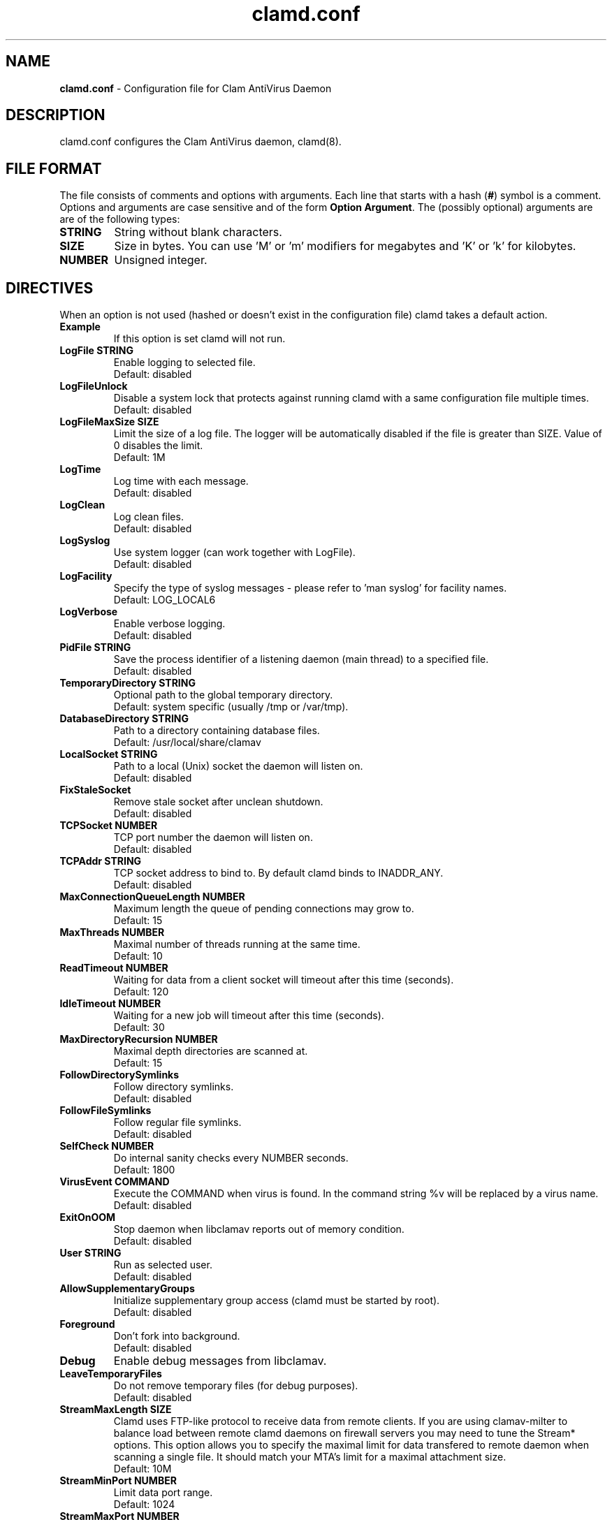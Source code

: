 .\" Manual page created by Tomasz Kojm, 20021001.
.TH "clamd.conf" "5" "February 13, 2005" "Tomasz Kojm" "Clam AntiVirus"
.SH "NAME"
.LP 
\fBclamd.conf\fR \- Configuration file for Clam AntiVirus Daemon
.SH "DESCRIPTION"
.LP 
clamd.conf configures the Clam AntiVirus daemon, clamd(8).
.SH "FILE FORMAT"
The file consists of comments and options with arguments. Each line that starts with a hash (\fB#\fR) symbol is a comment. Options and arguments are case sensitive and of the form \fBOption Argument\fR. The (possibly optional) arguments are are of the following types:
.TP 
\fBSTRING\fR
String without blank characters.
.TP 
\fBSIZE\fR
Size in bytes. You can use 'M' or 'm' modifiers for megabytes and 'K' or 'k' for kilobytes.
.TP 
\fBNUMBER\fR
Unsigned integer.
.SH "DIRECTIVES"
.LP 
When an option is not used (hashed or doesn't exist in the configuration file) clamd takes a default action.
.TP 
\fBExample\fR
If this option is set clamd will not run.
.TP 
\fBLogFile STRING\fR
Enable logging to selected file.
.br 
Default: disabled
.TP 
\fBLogFileUnlock\fR
Disable a system lock that protects against running clamd with a same configuration file multiple times.
.br 
Default: disabled
.TP 
\fBLogFileMaxSize SIZE\fR
Limit the size of a log file. The logger will be automatically disabled  if the file is greater than SIZE. Value of 0 disables the limit.
.br 
Default: 1M
.TP 
\fBLogTime\fR
Log time with each message.
.br 
Default: disabled
.TP 
\fBLogClean\fR
Log clean files.
.br 
Default: disabled
.TP 
\fBLogSyslog\fR
Use system logger (can work together with LogFile).
.br 
Default: disabled
.TP 
\fBLogFacility\fR
Specify the type of syslog messages \- please refer to 'man syslog' for facility names.
.br 
Default: LOG_LOCAL6
.TP 
\fBLogVerbose\fR
Enable verbose logging.
.br 
Default: disabled
.TP 
\fBPidFile STRING\fR
Save the process identifier of a listening daemon (main thread) to a specified file.
.br 
Default: disabled
.TP 
\fBTemporaryDirectory STRING\fR
Optional path to the global temporary directory.
.br 
Default: system specific (usually /tmp or /var/tmp).
.TP 
\fBDatabaseDirectory STRING\fR
Path to a directory containing database files.
.br 
Default: /usr/local/share/clamav
.TP 
\fBLocalSocket STRING\fR
Path to a local (Unix) socket the daemon will listen on.
.br 
Default: disabled
.TP 
\fBFixStaleSocket\fR
Remove stale socket after unclean shutdown.
.br 
Default: disabled
.TP 
\fBTCPSocket NUMBER\fR
TCP port number the daemon will listen on.
.br 
Default: disabled
.TP 
\fBTCPAddr STRING\fR
TCP socket address to bind to. By default clamd binds to INADDR_ANY.
.br 
Default: disabled
.TP 
\fBMaxConnectionQueueLength NUMBER\fR
Maximum length the queue of pending connections may grow to.
.br 
Default: 15
.TP 
\fBMaxThreads NUMBER\fR
Maximal number of threads running at the same time.
.br 
Default: 10
.TP 
\fBReadTimeout NUMBER\fR
Waiting for data from a client socket will timeout after this time (seconds).
.br 
Default: 120
.TP 
\fBIdleTimeout NUMBER\fR
Waiting for a new job will timeout after this time (seconds).
.br 
Default: 30
.TP 
\fBMaxDirectoryRecursion NUMBER\fR
Maximal depth directories are scanned at.
.br 
Default: 15
.TP 
\fBFollowDirectorySymlinks\fR
Follow directory symlinks.
.br 
Default: disabled
.TP 
\fBFollowFileSymlinks\fR
Follow regular file symlinks.
.br 
Default: disabled
.TP 
\fBSelfCheck NUMBER\fR
Do internal sanity checks every NUMBER seconds.
.br 
Default: 1800
.TP 
\fBVirusEvent COMMAND\fR
Execute the COMMAND when virus is found. In the command string %v will be replaced by a virus name.
\fR
.br 
Default: disabled
.TP 
\fBExitOnOOM\fR
Stop daemon when libclamav reports out of memory condition.
.br 
Default: disabled
.TP 
.TP 
\fBUser STRING\fR
Run as selected user.
.br 
Default: disabled
.TP 
\fBAllowSupplementaryGroups\fR
Initialize supplementary group access (clamd must be started by root).
.br 
Default: disabled
.TP 
\fBForeground\fR
Don't fork into background.
.br 
Default: disabled
.TP 
\fBDebug\fR
Enable debug messages from libclamav.
.TP 
\fBLeaveTemporaryFiles\fR
Do not remove temporary files (for debug purposes).
.br 
Default: disabled
.TP 
\fBStreamMaxLength SIZE\fR
Clamd uses FTP\-like protocol to receive data from remote clients. If you are using clamav\-milter to balance load between remote clamd daemons on firewall servers you may need to tune the Stream* options. This option allows you to specify the maximal limit for data transfered to remote daemon when scanning a single file. It should match your MTA's limit for a maximal attachment size.
.br 
Default: 10M
.TP 
\fBStreamMinPort NUMBER\fR
Limit data port range.
.br 
Default: 1024
.TP 
\fBStreamMaxPort NUMBER\fR
Limit data port range.
.br 
Default: 2048
.TP 
\fBDisableDefaultScanOptions\fR
By default clamd uses scan options recommended by libclamav. This option disables recommended options and allows you to enable selected options. DO NOT ENABLE IT unless you know what you are doing.
.br 
Default: disabled
.TP 
\fBScanPE\fR
PE stands for Portable Executable \- it's an executable file format used in all 32\-bit versions of Windows operating systems. This option allows ClamAV to perform a deeper analysis of executable files and it's also required for decompression of popular executable packers such as UPX.
.br 
Default: enabled
.TP 
\fBDetectBrokenExecutables\fR
With this option clamd will try to detect broken executables and mark them as Broken.Executable.
.br 
Default: disabled
.TP 
\fBScanOLE2\fR
Enables scanning of Microsoft Office document macros.
.br 
Default: enabled
.TP 
\fBScanHTML\fR
Enables HTML detection and normalisation.
.br 
Default: enabled
.TP 
\fBScanMail\fR
Enable scanning of mail files.
.br 
Default: enabled
.TP 
\fBMailFollowURLs\fR
If an email contains URLs ClamAV can download and scan them. \fBWARNING: This option may open your system to a DoS attack. Never use it on loaded servers.\fR
.br 
Default: disabled
.TP 
\fBScanArchive\fR
Enable archive scanning.
.br 
Default: enabled
.TP 
\fBScanRAR\fR
Enable scanning of RAR archives. Due to license issues libclamav does not support RAR 3.0 archives (only the old 2.0 format is supported). Because some users report stability problems with unrarlib it's disabled by default and must be enabled in the config file.
.br 
Default: disabled
.TP 
\fBArchiveMaxFileSize SIZE\fR
Files in archives larger than this limit won't be scanned. Value of 0 disables the limit.
.br 
Default: 10M
.TP 
\fBArchiveMaxRecursion NUMBER\fR
Limit archive recursion level. Value of 0 disables the limit.
.br 
Default: 8
.TP 
\fBArchiveMaxFiles NUMBER\fR
Number of files to be scanned within archive. Value of 0 disables the limit.
.br 
Default: 1000
.TP 
\fBArchiveMaxCompressionRatio NUMBER\fR
Analyze compression ratio of every file in an archive and mark potential archive bombs as viruses (0 disables the limit).
.br 
Default: 250
.TP 
\fBArchiveLimitMemoryUsage\fR
Use slower decompression algorithm which uses less memory. This option affects bzip2 decompressor only.
.br 
Default: disabled
.TP 
\fBArchiveBlockEncrypted\fR
Mark encrypted archives as viruses (Encrypted.Zip, Encrypted.RAR).
.br 
Default: disabled
.TP 
\fBArchiveBlockMax\fR
Mark archives as viruses (e.g RAR.ExceededFileSize, Zip.ExceededFilesLimit) if ArchiveMaxFiles, ArchiveMaxFileSize, or ArchiveMaxRecursion limit is reached.
.br 
Default: disabled
.TP 
\fBClamukoScanOnAccess\fR
Enable Clamuko. Dazuko (/dev/dazuko) must be configured and running.
.br 
Default: disabled
.TP 
\fBClamukoScanOnOpen\fR
Scan files on open.
.br 
Default: disabled
.TP 
\fBClamukoScanOnClose\fR
Scan files on close.
.br 
Default: disabled.
.TP 
\fBClamukoScanOnExec\fR
Scan files on execute.
.br 
Default: disabled
.TP 
\fBClamukoIncludePath STRING\fR
Set the include paths (all files and directories in them will be scanned). You can have multiple ClamukoIncludePath directives but each directory must be added in a separate line).
.br 
Default: disabled
.TP 
\fBClamukoExcludePath\fR
Set the exclude paths. All subdirectories will also be excluded.
.br 
Default: disabled
.TP 
\fBClamukoMaxFileSize SIZE\fR
Don't scan files larger than SIZE.
.br 
Default: 5M
.TP 
\fBClamukoScanArchive\fR
Enable archive scanning. It uses ArchiveMax* limits.
.br 
Default: disabled
.SH "FILES"
.LP 
/usr/local/etc/clamd.conf
.SH "AUTHOR"
.LP 
Tomasz Kojm <tkojm@clamav.net>
.SH "SEE ALSO"
.LP 
clamd(8), clamdscan(1), clamscan(1), freshclam(1), sigtool(1), clamav\-milter(8)
